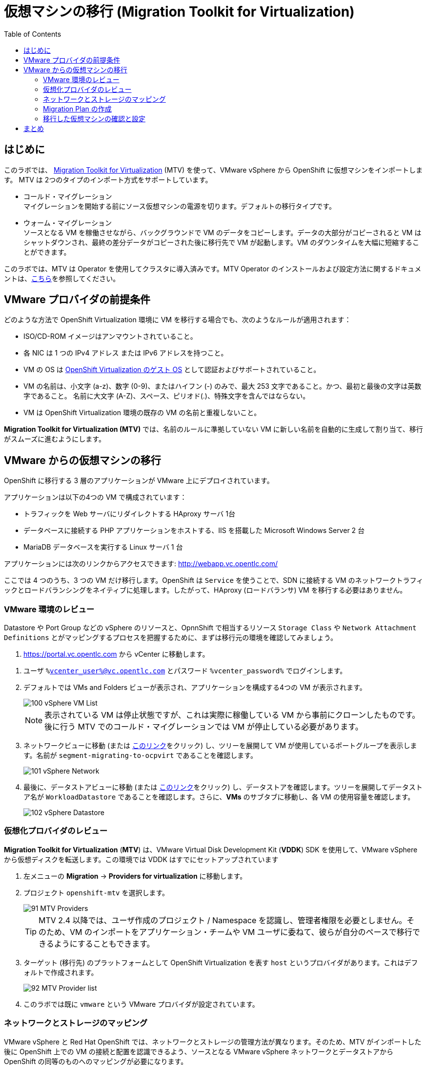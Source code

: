:scrollbar:
:toc2:

= 仮想マシンの移行 (Migration Toolkit for Virtualization)

== はじめに

このラボでは、 link:https://access.redhat.com/documentation/en-us/migration_toolkit_for_virtualization/[Migration Toolkit for Virtualization] (MTV) を使って、VMware vSphere から OpenShift に仮想マシンをインポートします。 MTV は 2つのタイプのインポート方式をサポートしています。

* コールド・マイグレーション +
マイグレーションを開始する前にソース仮想マシンの電源を切ります。デフォルトの移行タイプです。
* ウォーム・マイグレーション +
ソースとなる VM を稼働させながら、バックグラウンドで VM のデータをコピーします。データの大部分がコピーされると VM はシャットダウンされ、最終の差分データがコピーされた後に移行先で VM が起動します。VM のダウンタイムを大幅に短縮することができます。

このラボでは、MTV は Operator を使用してクラスタに導入済みです。MTV Operator のインストールおよび設定方法に関するドキュメントは、link:https://access.redhat.com/documentation/ja-jp/migration_toolkit_for_virtualization/[こちら]を参照してください。

== VMware プロバイダの前提条件

////
The firewalls must enable traffic over the following ports:

. Network ports required for migrating from VMware vSphere
+
[cols="1,1,1,1,1"]
|===
|*Port*|*Protocol*|*Source*|*Destination*|*Purpose*
|443|TCP|OpenShift nodes|VMware vCenter|VMware provider inventory
Disk transfer authentication
|443|TCP|OpenShift nodes|VMware ESXi hosts|Disk transfer authentication
|902|TCP|OpenShift nodes|VMware ESXi hosts|Disk transfer data copy
|===
////

どのような方法で OpenShift Virtualization 環境に VM を移行する場合でも、次のようなルールが適用されます：

* ISO/CD-ROM イメージはアンマウントされていること。
* 各 NIC は 1 つの IPv4 アドレス または IPv6 アドレスを持つこと。
* VM の OS は link:https://access.redhat.com/articles/973163#ocpvirt[OpenShift Virtualization のゲスト OS] として認証およびサポートされていること。
* VM の名前は、小文字 (a-z)、数字 (0-9)、またはハイフン (-) のみで、最大 253 文字であること。かつ、最初と最後の文字は英数字であること。
名前に大文字 (A-Z)、スペース、ピリオド(.)、特殊文字を含んではならない。
* VM は OpenShift Virtualization 環境の既存の VM の名前と重複しないこと。

*Migration Toolkit for Virtualization (MTV)* では、名前のルールに準拠していない VM に新しい名前を自動的に生成して割り当て、移行がスムーズに進むようにします。

== VMware からの仮想マシンの移行

OpenShift に移行する 3 層のアプリケーションが VMware 上にデプロイされています。

アプリケーションは以下の4つの VM で構成されています：

* トラフィックを Web サーバにリダイレクトする HAproxy サーバ 1台
* データベースに接続する PHP アプリケーションをホストする、IIS を搭載した Microsoft Windows Server 2 台
* MariaDB データベースを実行する Linux サーバ 1 台

// WKTBD: Replace with actual link for each student
アプリケーションには次のリンクからアクセスできます: http://webapp.vc.opentlc.com/

ここでは 4 つのうち、3 つの VM だけ移行します。OpenShift は `Service` を使うことで、SDN に接続する VM のネットワークトラフィックとロードバランシングをネイティブに処理します。したがって、HAproxy (ロードバランサ) VM を移行する必要はありません。

=== VMware 環境のレビュー

Datastore や Port Group などの vSphere のリソースと、OpnnShift で相当するリソース `Storage Class` や `Network Attachment Definitions` とがマッピングするプロセスを把握するために、まずは移行元の環境を確認してみましょう。

// WKTBD: Replace with link to student's individual account
. link:https://portal.vc.opentlc.com/ui/app/folder;nav=v/urn:vmomi:Folder:group-d1:ee1bef3e-6179-4c1f-9d2a-004c7b0df4e5/vms/vms[https://portal.vc.opentlc.com^] から vCenter に移動します。

// WKTBD: replace with student's credentials
. ユーザ `%vcenter_user%@vc.opentlc.com` とパスワード `%vcenter_password%` でログインします。

. デフォルトでは VMs and Folders ビューが表示され、アプリケーションを構成する4つの VM が表示されます。
+
image::images/MTV/100_vSphere_VM_List.png[]
+
[NOTE]
表示されている VM は停止状態ですが、これは実際に稼働している VM から事前にクローンしたものです。後に行う MTV でのコールド・マイグレーションでは VM が停止している必要があります。

. ネットワークビューに移動 (または link:https://portal.vc.opentlc.com/ui/app/dvportgroup;nav=n/urn:vmomi:DistributedVirtualPortgroup:dvportgroup-1916:ee1bef3e-6179-4c1f-9d2a-004c7b0df4e5/ports[このリンク^]をクリック) し、ツリーを展開して VM が使用しているポートグループを表示します。名前が `segment-migrating-to-ocpvirt` であることを確認します。
+
image::images/MTV/101_vSphere_Network.png[]

. 最後に、データストアビューに移動 (または link:https://portal.vc.opentlc.com/ui/app/datastore;nav=s/urn:vmomi:Datastore:datastore-48:ee1bef3e-6179-4c1f-9d2a-004c7b0df4e5/vms/vms[このリンク^]をクリック) し、データストアを確認します。ツリーを展開してデータストア名が `WorkloadDatastore` であることを確認します。さらに、*VMs* のサブタブに移動し、各 VM の使用容量を確認します。
+
image::images/MTV/102_vSphere_Datastore.png[]

=== 仮想化プロバイダのレビュー

*Migration Toolkit for Virtualization* (*MTV*) は、VMware Virtual Disk Development Kit (*VDDK*) SDK を使用して、VMware vSphere から仮想ディスクを転送します。この環境では VDDK はすでにセットアップされています

. 左メニューの *Migration* -> *Providers for virtualization* に移動します。
. プロジェクト `openshift-mtv` を選択します。
+
image::images/MTV/91_MTV_Providers.png[]
+
[TIP]
MTV 2.4 以降では、ユーザ作成のプロジェクト / Namespace を認識し、管理者権限を必要としません。そのため、VM のインポートをアプリケーション・チームや VM ユーザに委ねて、彼らが自分のペースで移行できるようにすることもできます。

. ターゲット (移行先) のプラットフォームとして OpenShift Virtualization を表す `host` というプロバイダがあります。これはデフォルトで作成されます。
+
image::images/MTV/92_MTV_Provider_list.png[]

. このラボでは既に `vmware` という VMware プロバイダが設定されています。

////
However, you will need to register the source vCenter system to the Migration Toolkit for Virtualization as a new provider.



. By default, there is a provider called `host` which represents *OpenShift Virtualization* as a target platform
+
image::images/MTV/92_MTV_Provider_list.png[]

. Press *Create Provider* button in the top right. A dialog it will appear.
+
image::images/MTV/93_MTV_Create_Provider.png[]
+
// WKTBD: replace with student's credentials
. Select *VMware* on the *Provider type* dropdown and fill the following data:
.. *Name*: `vmware`
.. *vCenter host name or IP address*: `portal.vc.opentlc.com`
.. *vCenter user name*: `%vcenter_user%@vc.opentlc.com`
.. *vCenter password*: `%vcenter_password%`
.. *VDDK init image*: `image-registry.openshift-image-registry.svc:5000/openshift/vddk:latest`
.. *SHA-1 fingerprint*: `70:2D:52:D2:D1:A5:A2:75:58:8F:3D:07:D5:7E:E9:73:81:BC:88:A2`
+
image::images/MTV/94_MTV_Fill_Dialog.png[]
.  Press *Create* and wait till the *Status* column is changed to `Ready`
+
image::images/MTV/95_MTV_Provider_Added.png[]

Now MTV knows about your VMware vSphere environment and can connect to it.
////

=== ネットワークとストレージのマッピング

VMware vSphere と Red Hat OpenShift では、ネットワークとストレージの管理方法が異なります。そのため、MTV がインポートした後に OpenShift 上での VM の接続と配置を認識できるよう、ソースとなる VMware vSphere ネットワークとデータストアから OpenShift の同等のものへのマッピングが必要になります。

これらを設定する必要があるのは一度だけで、後の `Migration Plan` の中で再利用されます。

. 左メニューの *Migration* -> *NetworkMaps for virtualization* に移動し、*Create NetworkMap* をクリックします。
+
image::images/MTV/96_MTV_NetworkMaps.png[]

. 以下の情報を入力し、*Create* をクリックします。
.. *Name*: `mapping-segment`
.. *Source provider*: `vmware`
.. *Target provider*: `host`
.. *Source networks*: `segment-migrating-to-ocpvirt`
.. *Target network*: `Pod network (default)`
+
image::images/MTV/97_Add_VMWARE_Mapping_Network.png[]

. 作成されたマッピングの *Status* が `Ready` であることを確認します。
+
image::images/MTV/98_List_VMWARE_Mapping_Network.png[]

. 左メニューの *Migration* -> *StorageMaps for virtualization* に移動し、*Create StorageMap* をクリックします。
+
image::images/MTV/99_MTV_StorageMaps.png[]

. 以下の情報を入力し、*Create* をクリックします。
.. *Name*: `mapping-datastore`
.. *Source provider*: `vmware`
.. *Target provider*: `host`
.. *Source storage*: `WorkloadDatastore`
.. *Target storage classs*: `ocs-storagecluster-ceph-rbd (default)`
+
image::images/MTV/100_Add_VMWARE_Mapping_Storage.png[]

. 作成されたマッピングの *Status* が `Ready` であることを確認します。
+
image::images/MTV/101_List_VMWARE_Mapping_Storage.png[]

=== Migration Plan の作成

プロバイダ間で 2 つのマッピング (ネットワークとストレージ) ができたので、`Migration Plan` を作ります。この `Migration Plan` では、VMware vSphere から Red Hat OpenShift Virtualization に移行する VM を指定し、移行をどう行うか (コールド/ウォーム、ネットワークマッピング、ストレージマッピング、pre-/post-hook など) を指定します。

. 左メニューの *Migration* -> *Plans for virtualization* に移動し、*Create plan* をクリックします。
+
image::images/MTV/102_Create_VMWARE_Plan.png[]

. ウィザードの *General settings* ステップで以下の情報を入力し、完了したら *Next* をクリックします。
.. *Plan name*: `move-webapp-vmware`
.. *Source provider*: `vmware`
.. *Target provider*: `host`
.. *Target namespace*: `vmexamples`
+
image::images/MTV/52_General_VMWARE_Plan.png[]

. 次のステップでは、`All datacenters` を選択し、*Next* をクリックします。
+
image::images/MTV/53_VM_Filter_VMWARE_Plan.png[]

. 次のステップで、3 つの VM : database, winweb01, winweb02 を選択し、*Next* をクリックします。
+
image::images/MTV/54_VM_Select_VMWARE_Plan.png[]

. *Network mapping* のステップで、`mapping-segment` を選択し、*Next* をクリックします。
+
image::images/MTV/55_Network_VMWARE_Plan.png[]

. *Storage mapping* のステップで、`mapping-datastore` を選択し、*Next* をクリックします。
+
image::images/MTV/56_Storage_VMWARE_Plan.png[]

. *Type* と *Hooks* のステップでは、何も変更せずにそのまま *Next* をクリックします。

. 指定した内容を確認し、*Finish* をクリックします。
+
image::images/MTV/57_Finish_VMWARE_Plan.png[]

. 作成した `Migration Plan` の *Status* が `Ready` であることを確認します。
+
image::images/MTV/58_Ready_VMWARE_Plan.png[]

. *Start* をクリックして、3 つの VM の移行を開始します。

. 約 10 分後に 移行は完了します。
+
image::images/MTV/59_Completed_VMWARE_Plan.png[]
+
[IMPORTANT]
====
多数の参加者が同時にタスクを並行して実行することで、実際の環境よりも遅くなることがあります。しばらくお待ちください。
====

=== 移行した仮想マシンの確認と設定

これで VM が移行され、OpenShift Virtualization 上で起動できるようになりました。VM コンソールに接続して VMware vCenter と同じように操作することができます。

インポートされた VM で稼働するアプリケーションを使って、OpenShift と Kubernetes の機能についてもっと学びたい場合は、モジュール "Route を使ったアプリケーションの公開" を実施してください。

== まとめ

Migration Toolkit for Virtualization (MTV) を使って、VMware vSphere から OpenShift Virtualization に VM を移行しました。
MTV の他にも 3 つの Migraton Toolkit があります。これらの組み合わせて使用することで、組織のニーズに応じて、多くのワークロードを OpenShift クラスタに移行し、移動させることができます。

* https://developers.redhat.com/products/mtr/overview[Migration Toolkit for Runtimes] -  Javaアプリケーションのモダナイゼーションと移行を支援 / 加速します。
* https://access.redhat.com/documentation/en-us/migration_toolkit_for_applications/[Migration Toolkit for Applications] - 大規模アプリケーションのコンテナと Kubernetes を使ったモダナイゼーションの作業を加速します。
* https://docs.openshift.com/container-platform/4.12/migration_toolkit_for_containers/about-mtc.html[Migration Toolkit for Containers] - OpenShiftクラスタ間でステートフルなアプリケーション・ワークロードを移行します。

これらの詳細については、Red Hat アカウント・チームにお問い合わせください。